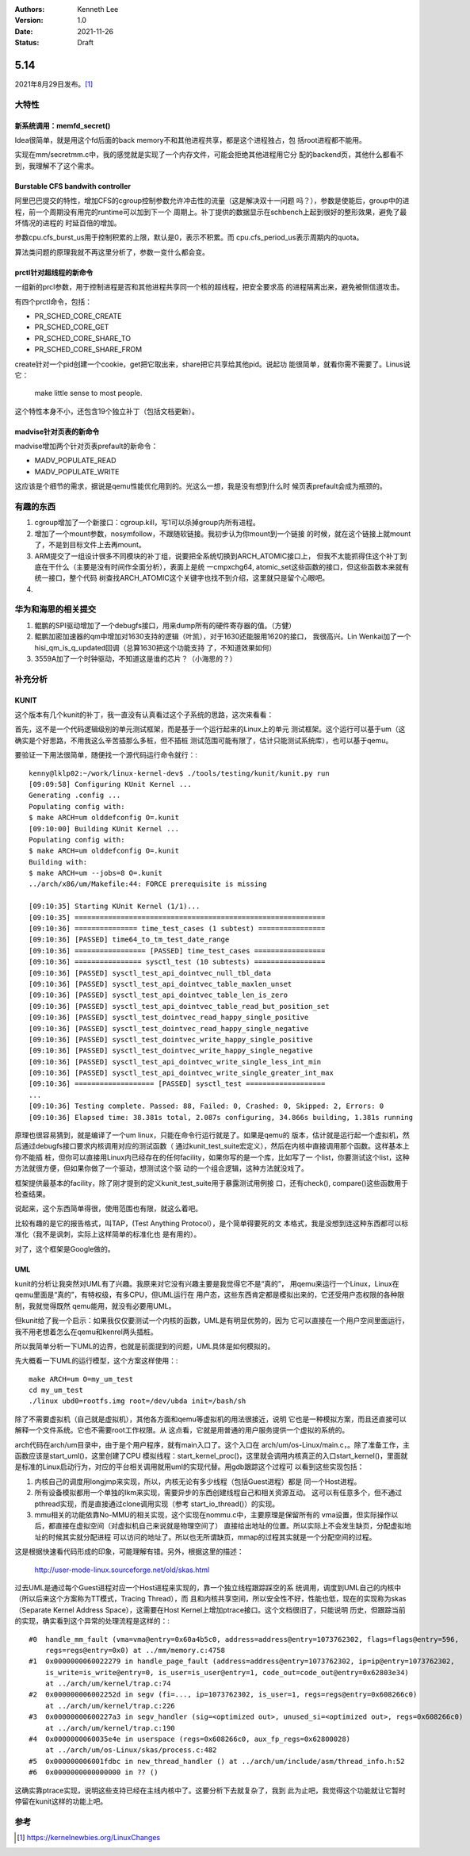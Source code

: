.. Kenneth Lee 版权所有 2021

:Authors: Kenneth Lee
:Version: 1.0
:Date: 2021-11-26
:Status: Draft

5.14
****

2021年8月29日发布。\ [1]_

大特性
======

新系统调用：memfd_secret()
--------------------------

Idea很简单，就是用这个fd后面的back memory不和其他进程共享，都是这个进程独占，包
括root进程都不能用。

实现在mm/secretmm.c中，我的感觉就是实现了一个内存文件，可能会拒绝其他进程用它分
配的backend页，其他什么都看不到，我理解不了这个需求。

Burstable CFS bandwith controller
---------------------------------
阿里巴巴提交的特性，增加CFS的cgroup控制参数允许冲击性的流量（这是解决双十一问题
吗？），参数是使能后，group中的进程，前一个周期没有用完的runtime可以加到下一个
周期上。补丁提供的数据显示在schbench上起到很好的整形效果，避免了最坏情况的进程的
时延百倍的增加。

参数cpu.cfs_burst_us用于控制积累的上限，默认是0，表示不积累。而
cpu.cfs_period_us表示周期内的quota。

算法类问题的原理我就不再这里分析了，参数一变什么都会变。

prctl针对超线程的新命令
-----------------------

一组新的prcl参数，用于控制进程是否和其他进程共享同一个核的超线程，把安全要求高
的进程隔离出来，避免被侧信道攻击。

有四个prctl命令，包括：

* PR_SCHED_CORE_CREATE
* PR_SCHED_CORE_GET
* PR_SCHED_CORE_SHARE_TO
* PR_SCHED_CORE_SHARE_FROM

create针对一个pid创建一个cookie，get把它取出来，share把它共享给其他pid。说起功
能很简单，就看你需不需要了。Linus说它：

        make little sense to most people.

这个特性本身不小，还包含19个独立补丁（包括文档更新）。

madvise针对页表的新命令
-----------------------
madvise增加两个针对页表prefault的新命令：

* MADV_POPULATE_READ
* MADV_POPULATE_WRITE

这应该是个细节的需求，据说是qemu性能优化用到的。光这么一想，我是没有想到什么时
候页表prefault会成为瓶颈的。



有趣的东西
===========

1. cgroup增加了一个新接口：cgroup.kill，写1可以杀掉group内所有进程。
2. 增加了一个mount参数，nosymfollow，不跟随软链接。我初步认为你mount到一个链接
   的时候，就在这个链接上就mount了，不是到目标文件上去再mount。
3. ARM提交了一组设计很多不同模块的补丁组，说要把全系统切换到ARCH_ATOMIC接口上，
   但我不太能抓得住这个补丁到底在干什么（主要是没有时间作全面分析），表面上是统
   一cmpxchg64, atomic_set这些函数的接口，但这些函数本来就有统一接口，整个代码
   树查找ARCH_ATOMIC这个关键字也找不到介绍，这里就只是留个心眼吧。
4. 

华为和海思的相关提交
====================

1. 鲲鹏的SPI驱动增加了一个debugfs接口，用来dump所有的硬件寄存器的值。（方健）
2. 鲲鹏加密加速器的qm中增加对1630支持的逻辑（叶凯），对于1630还能服用1620的接口，
   我很高兴。Lin Wenkai加了一个hisi_qm_is_q_updated回调（总算1630把这个功能支持
   了，不知道效果如何）
3. 3559A加了一个时钟驱动，不知道这是谁的芯片？（小海思的？）

补充分析
=========

KUNIT
-----

这个版本有几个kunit的补丁，我一直没有认真看过这个子系统的思路，这次来看看：

首先，这不是一个代码逻辑级别的单元测试框架，而是基于一个运行起来的Linux上的单元
测试框架。这个运行可以基于um（这确实是个好思路，不用我这么辛苦插那么多桩，但不插桩
测试范围可能有限了，估计只能测试系统库），也可以基于qemu。

要验证一下用法很简单，随便找一个源代码运行命令就行：::

  kenny@lklp02:~/work/linux-kernel-dev$ ./tools/testing/kunit/kunit.py run
  [09:09:58] Configuring KUnit Kernel ...
  Generating .config ...
  Populating config with:
  $ make ARCH=um olddefconfig O=.kunit
  [09:10:00] Building KUnit Kernel ...
  Populating config with:
  $ make ARCH=um olddefconfig O=.kunit
  Building with:
  $ make ARCH=um --jobs=8 O=.kunit
  ../arch/x86/um/Makefile:44: FORCE prerequisite is missing
  
  [09:10:35] Starting KUnit Kernel (1/1)...
  [09:10:35] ============================================================
  [09:10:36] =============== time_test_cases (1 subtest) ================
  [09:10:36] [PASSED] time64_to_tm_test_date_range
  [09:10:36] ================= [PASSED] time_test_cases =================
  [09:10:36] ================ sysctl_test (10 subtests) =================
  [09:10:36] [PASSED] sysctl_test_api_dointvec_null_tbl_data
  [09:10:36] [PASSED] sysctl_test_api_dointvec_table_maxlen_unset
  [09:10:36] [PASSED] sysctl_test_api_dointvec_table_len_is_zero
  [09:10:36] [PASSED] sysctl_test_api_dointvec_table_read_but_position_set
  [09:10:36] [PASSED] sysctl_test_dointvec_read_happy_single_positive
  [09:10:36] [PASSED] sysctl_test_dointvec_read_happy_single_negative
  [09:10:36] [PASSED] sysctl_test_dointvec_write_happy_single_positive
  [09:10:36] [PASSED] sysctl_test_dointvec_write_happy_single_negative
  [09:10:36] [PASSED] sysctl_test_api_dointvec_write_single_less_int_min
  [09:10:36] [PASSED] sysctl_test_api_dointvec_write_single_greater_int_max
  [09:10:36] =================== [PASSED] sysctl_test ===================
  ...
  [09:10:36] Testing complete. Passed: 88, Failed: 0, Crashed: 0, Skipped: 2, Errors: 0
  [09:10:36] Elapsed time: 38.381s total, 2.087s configuring, 34.866s building, 1.381s running

原理也很容易猜到，就是编译了一个um linux，只能在命令行运行就是了。如果是qemu的
版本，估计就是运行起一个虚拟机，然后通过debugfs接口要求内核调用对应的测试函数（
通过kunit_test_suite宏定义），然后在内核中直接调用那个函数。这样基本上你不能插
桩，但你可以直接用Linux内已经存在的任何facility，如果你写的是一个库，比如写了一
个list，你要测试这个list，这种方法就很方便，但如果你做了一个驱动，想测试这个驱
动的一个组合逻辑，这种方法就没戏了。

框架提供最基本的facility，除了刚才提到的定义kunit_test_suite用于暴露测试用例接
口，还有check(), compare()这些函数用于检查结果。

说起来，这个东西简单得很，使用范围也有限，就这么着吧。

比较有趣的是它的报告格式，叫TAP，(Test Anything Protocol），是个简单得要死的文
本格式，我是没想到连这种东西都可以标准化（我不是讽刺，实际上这样简单的标准化也
是有用的）。

对了，这个框架是Google做的。

UML
---

kunit的分析让我突然对UML有了兴趣。我原来对它没有兴趣主要是我觉得它不是“真的”，
用qemu来运行一个Linux，Linux在qemu里面是“真的”，有特权级，有多CPU，但UML运行在
用户态，这些东西肯定都是模拟出来的，它还受用户态权限的各种限制，我就觉得既然
qemu能用，就没有必要用UML。

但kunit给了我一个启示：如果我仅仅要测试一个内核的函数，UML是有明显优势的，因为
它可以直接在一个用户空间里面运行，我不用老想着怎么在qemu和kenrel两头插桩。

所以我简单分析一下UML的边界，也就是前面提到的问题，UML具体是如何模拟的。

先大概看一下UML的运行模型，这个方案这样使用：::

  make ARCH=um O=my_um_test
  cd my_um_test
  ./linux ubd0=rootfs.img root=/dev/ubda init=/bash/sh

除了不需要虚拟机（自己就是虚拟机），其他各方面和qemu等虚拟机的用法很接近，说明
它也是一种模拟方案，而且还直接可以解释一个文件系统。它也不需要root工作权限。从
这点看，它就是用普通的用户服务提供一个虚拟的系统的。

arch代码在arch/um目录中，由于是个用户程序，就有main入口了。这个入口在
arch/um/os-Linux/main.c，。除了准备工作，主函数应该是start_uml()，这里创建了CPU
模拟线程：start_kernel_proc()，这里就会调用内核真正的入口start_kernel()，里面就
是标准的Linux启动行为，对应的平台相关调用就用uml的实现代替。用gdb跟踪这个过程可
以看到这些实现包括：

1. 内核自己的调度用longjmp来实现，所以，内核无论有多少线程（包括Guest进程）都是
   同一个Host进程。
2. 所有设备模拟都用一个单独的lkm来实现，需要异步的东西创建线程自己和相关资源互动。
   这可以有任意多个，但不通过pthread实现，而是直接通过clone调用实现（参考
   start_io_thread()）的实现。
3. mmu相关的功能依靠No-MMU的相关实现，这个实现在nommu.c中，主要原理是保留所有的
   vma设置，但实际操作以后，都直接在虚拟空间（对虚拟机自己来说就是物理空间了）
   直接给出地址的位置。所以实际上不会发生缺页，分配虚拟地址的时候其实就分配进程
   可以访问的地址了。所以也无所谓缺页，mmap的过程其实就是一个分配空间的过程。

这是根据快速看代码形成的印象，可能理解有错。另外，根据这里的描述：

        http://user-mode-linux.sourceforge.net/old/skas.html

过去UML是通过每个Guest进程对应一个Host进程来实现的，靠一个独立线程跟踪踩空的系
统调用，调度到UML自己的内核中（所以后来这个方案称为TT模式，Tracing Thread），而
且和内核共享空间，所以安全性不好，性能也低，现在的实现称为skas（Separate Kernel
Address Space），这需要在Host Kernel上增加ptrace接口。这个文档很旧了，只能说明
历史，但跟踪当前的实现，确实看到这个异常的处理流程是这样的：::

  #0  handle_mm_fault (vma=vma@entry=0x60a4b5c0, address=address@entry=1073762302, flags=flags@entry=596,
      regs=regs@entry=0x0) at ../mm/memory.c:4758
  #1  0x0000000060022279 in handle_page_fault (address=address@entry=1073762302, ip=ip@entry=1073762302,
      is_write=is_write@entry=0, is_user=is_user@entry=1, code_out=code_out@entry=0x62803e34)
      at ../arch/um/kernel/trap.c:74
  #2  0x000000006002252d in segv (fi=..., ip=1073762302, is_user=1, regs=regs@entry=0x608266c0)
      at ../arch/um/kernel/trap.c:226
  #3  0x00000000600227a3 in segv_handler (sig=<optimized out>, unused_si=<optimized out>, regs=0x608266c0)
      at ../arch/um/kernel/trap.c:190
  #4  0x0000000060035e4e in userspace (regs=0x608266c0, aux_fp_regs=0x62800028)
      at ../arch/um/os-Linux/skas/process.c:482
  #5  0x000000006001fdbc in new_thread_handler () at ../arch/um/include/asm/thread_info.h:52
  #6  0x0000000000000000 in ?? ()

这确实靠ptrace实现，说明这些支持已经在主线内核中了。这要分析下去就复杂了，我到
此为止吧，我觉得这个功能就让它暂时停留在kunit这样的功能上吧。

参考
====
.. [1] https://kernelnewbies.org/LinuxChanges
